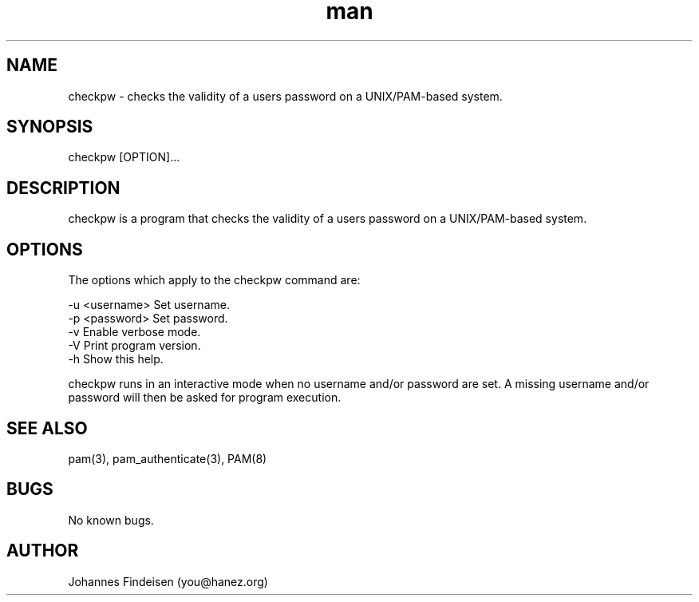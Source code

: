 .TH man 1 "10 Jan 2025" "checkpw 1.1.2" "checkpw man page"
.SH NAME
checkpw \- checks the validity of a users password on a UNIX/PAM-based system.
.SH SYNOPSIS
checkpw [OPTION]...
.SH DESCRIPTION
checkpw is a program that checks the validity of a users password on a UNIX/PAM-based system.
.SH OPTIONS
The options which apply to the checkpw command are:

  -u <username>  Set username.
  -p <password>  Set password.
  -v             Enable verbose mode.
  -V             Print program version.
  -h             Show this help.

checkpw runs in an interactive mode when no username and/or password are set. A missing username and/or password will then be asked for program execution.

.SH SEE ALSO
pam(3), pam_authenticate(3), PAM(8)
.SH BUGS
No known bugs.
.SH AUTHOR
Johannes Findeisen (you@hanez.org)
